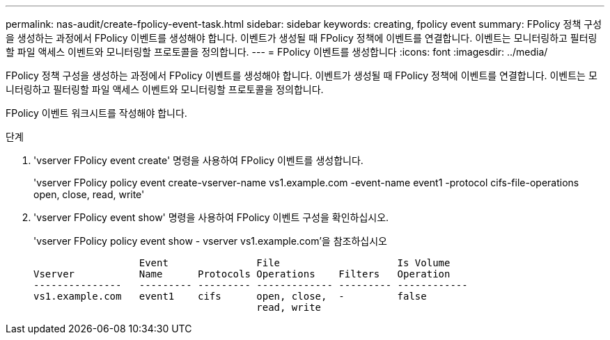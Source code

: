---
permalink: nas-audit/create-fpolicy-event-task.html 
sidebar: sidebar 
keywords: creating, fpolicy event 
summary: FPolicy 정책 구성을 생성하는 과정에서 FPolicy 이벤트를 생성해야 합니다. 이벤트가 생성될 때 FPolicy 정책에 이벤트를 연결합니다. 이벤트는 모니터링하고 필터링할 파일 액세스 이벤트와 모니터링할 프로토콜을 정의합니다. 
---
= FPolicy 이벤트를 생성합니다
:icons: font
:imagesdir: ../media/


[role="lead"]
FPolicy 정책 구성을 생성하는 과정에서 FPolicy 이벤트를 생성해야 합니다. 이벤트가 생성될 때 FPolicy 정책에 이벤트를 연결합니다. 이벤트는 모니터링하고 필터링할 파일 액세스 이벤트와 모니터링할 프로토콜을 정의합니다.

FPolicy 이벤트 워크시트를 작성해야 합니다.

.단계
. 'vserver FPolicy event create' 명령을 사용하여 FPolicy 이벤트를 생성합니다.
+
'vserver FPolicy policy event create-vserver-name vs1.example.com -event-name event1 -protocol cifs-file-operations open, close, read, write'

. 'vserver FPolicy event show' 명령을 사용하여 FPolicy 이벤트 구성을 확인하십시오.
+
'vserver FPolicy policy event show - vserver vs1.example.com'을 참조하십시오

+
[listing]
----

                  Event               File                    Is Volume
Vserver           Name      Protocols Operations    Filters   Operation
---------------   --------- --------- ------------- --------- ------------
vs1.example.com   event1    cifs      open, close,  -         false
                                      read, write
----

